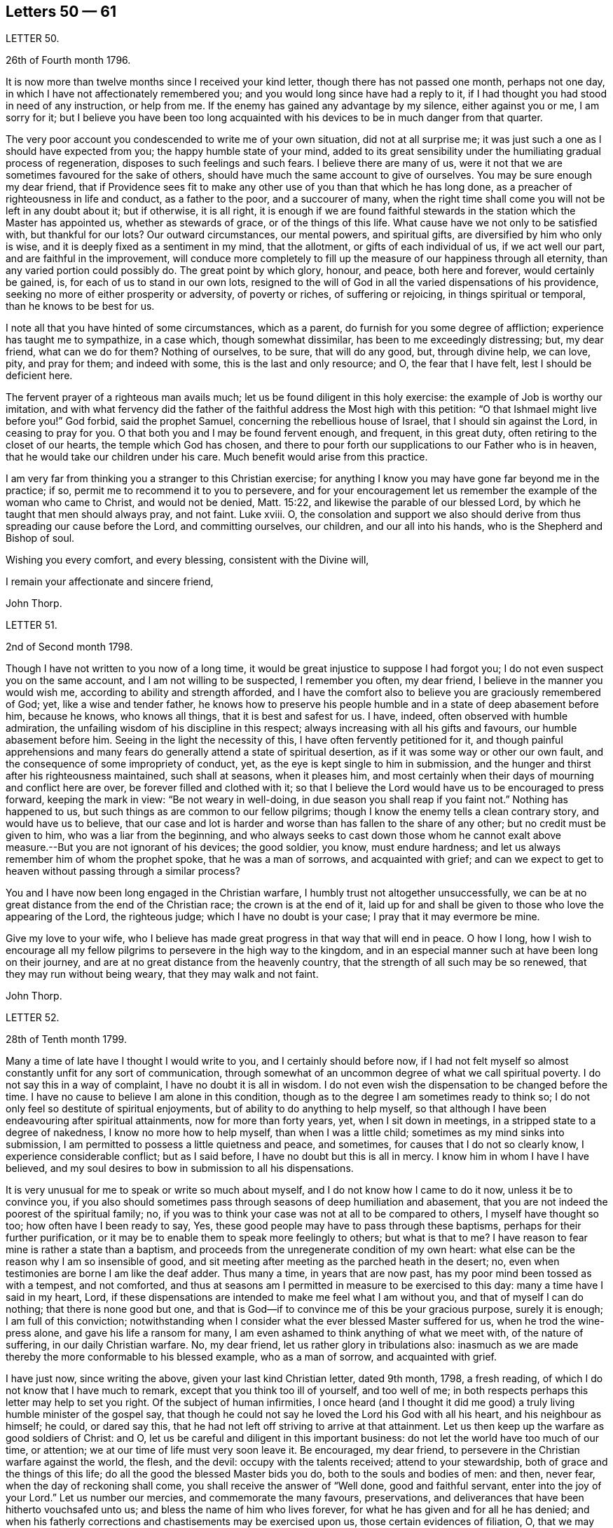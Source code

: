 == Letters 50 &mdash; 61

[.letter-heading]
LETTER 50.

[.signed-section-context-open]
26th of Fourth month 1796.

It is now more than twelve months since I received your kind letter,
though there has not passed one month, perhaps not one day,
in which I have not affectionately remembered you;
and you would long since have had a reply to it,
if I had thought you had stood in need of any instruction, or help from me.
If the enemy has gained any advantage by my silence, either against you or me,
I am sorry for it;
but I believe you have been too long acquainted with
his devices to be in much danger from that quarter.

The very poor account you condescended to write me of your own situation,
did not at all surprise me; it was just such a one as I should have expected from you;
the happy humble state of your mind,
added to its great sensibility under the humiliating gradual process of regeneration,
disposes to such feelings and such fears.
I believe there are many of us,
were it not that we are sometimes favoured for the sake of others,
should have much the same account to give of ourselves.
You may be sure enough my dear friend,
that if Providence sees fit to make any other use
of you than that which he has long done,
as a preacher of righteousness in life and conduct, as a father to the poor,
and a succourer of many,
when the right time shall come you will not be left in any doubt about it;
but if otherwise, it is all right,
it is enough if we are found faithful stewards in
the station which the Master has appointed us,
whether as stewards of grace, or of the things of this life.
What cause have we not only to be satisfied with, but thankful for our lots?
Our outward circumstances, our mental powers, and spiritual gifts,
are diversified by him who only is wise,
and it is deeply fixed as a sentiment in my mind, that the allotment,
or gifts of each individual of us, if we act well our part,
and are faithful in the improvement,
will conduce more completely to fill up the measure of our happiness through all eternity,
than any varied portion could possibly do.
The great point by which glory, honour, and peace, both here and forever,
would certainly be gained, is, for each of us to stand in our own lots,
resigned to the will of God in all the varied dispensations of his providence,
seeking no more of either prosperity or adversity, of poverty or riches,
of suffering or rejoicing, in things spiritual or temporal,
than he knows to be best for us.

I note all that you have hinted of some circumstances, which as a parent,
do furnish for you some degree of affliction; experience has taught me to sympathize,
in a case which, though somewhat dissimilar, has been to me exceedingly distressing; but,
my dear friend, what can we do for them?
Nothing of ourselves, to be sure, that will do any good, but, through divine help,
we can love, pity, and pray for them; and indeed with some,
this is the last and only resource; and O, the fear that I have felt,
lest I should be deficient here.

The fervent prayer of a righteous man avails much;
let us be found diligent in this holy exercise:
the example of Job is worthy our imitation,
and with what fervency did the father of the faithful
address the Most high with this petition:
"`O that Ishmael might live before you!`"
God forbid, said the prophet Samuel, concerning the rebellious house of Israel,
that I should sin against the Lord, in ceasing to pray for you.
O that both you and I may be found fervent enough, and frequent, in this great duty,
often retiring to the closet of our hearts, the temple which God has chosen,
and there to pour forth our supplications to our Father who is in heaven,
that he would take our children under his care.
Much benefit would arise from this practice.

I am very far from thinking you a stranger to this Christian exercise;
for anything I know you may have gone far beyond me in the practice; if so,
permit me to recommend it to you to persevere,
and for your encouragement let us remember the example of the woman who came to Christ,
and would not be denied, Matt. 15:22, and likewise the parable of our blessed Lord,
by which he taught that men should always pray, and not faint.
Luke xviii.
O,
the consolation and support we also should derive
from thus spreading our cause before the Lord,
and committing ourselves, our children, and our all into his hands,
who is the Shepherd and Bishop of soul.

Wishing you every comfort, and every blessing, consistent with the Divine will,

I remain your affectionate and sincere friend,

[.signed-section-signature]
John Thorp.

[.letter-heading]
LETTER 51.

[.signed-section-context-open]
2nd of Second month 1798.

Though I have not written to you now of a long time,
it would be great injustice to suppose I had forgot you;
I do not even suspect you on the same account, and I am not willing to be suspected,
I remember you often, my dear friend, I believe in the manner you would wish me,
according to ability and strength afforded,
and I have the comfort also to believe you are graciously remembered of God; yet,
like a wise and tender father,
he knows how to preserve his people humble and in a state of deep abasement before him,
because he knows, who knows all things, that it is best and safest for us.
I have, indeed, often observed with humble admiration,
the unfailing wisdom of his discipline in this respect;
always increasing with all his gifts and favours, our humble abasement before him.
Seeing in the light the necessity of this, I have often fervently petitioned for it,
and though painful apprehensions and many fears do
generally attend a state of spiritual desertion,
as if it was some way or other our own fault,
and the consequence of some impropriety of conduct, yet,
as the eye is kept single to him in submission,
and the hunger and thirst after his righteousness maintained, such shall at seasons,
when it pleases him,
and most certainly when their days of mourning and conflict here are over,
be forever filled and clothed with it;
so that I believe the Lord would have us to be encouraged to press forward,
keeping the mark in view: "`Be not weary in well-doing,
in due season you shall reap if you faint not.`"
Nothing has happened to us, but such things as are common to our fellow pilgrims;
though I know the enemy tells a clean contrary story, and would have us to believe,
that our case and lot is harder and worse than has fallen to the share of any other;
but no credit must be given to him, who was a liar from the beginning,
and who always seeks to cast down those whom he cannot exalt
above measure.--But you are not ignorant of his devices;
the good soldier, you know, must endure hardness;
and let us always remember him of whom the prophet spoke, that he was a man of sorrows,
and acquainted with grief;
and can we expect to get to heaven without passing through a similar process?

You and I have now been long engaged in the Christian warfare,
I humbly trust not altogether unsuccessfully,
we can be at no great distance from the end of the Christian race;
the crown is at the end of it,
laid up for and shall be given to those who love the appearing of the Lord,
the righteous judge; which I have no doubt is your case;
I pray that it may evermore be mine.

Give my love to your wife,
who I believe has made great progress in that way that will end in peace.
O how I long,
how I wish to encourage all my fellow pilgrims to persevere in the high way to the kingdom,
and in an especial manner such at have been long on their journey,
and are at no great distance from the heavenly country,
that the strength of all such may be so renewed, that they may run without being weary,
that they may walk and not faint.

[.signed-section-signature]
John Thorp.

[.letter-heading]
LETTER 52.

[.signed-section-context-open]
28th of Tenth month 1799.

Many a time of late have I thought I would write to you,
and I certainly should before now,
if I had not felt myself so almost constantly unfit for any sort of communication,
through somewhat of an uncommon degree of what we call spiritual poverty.
I do not say this in a way of complaint, I have no doubt it is all in wisdom.
I do not even wish the dispensation to be changed before the time.
I have no cause to believe I am alone in this condition,
though as to the degree I am sometimes ready to think so;
I do not only feel so destitute of spiritual enjoyments,
but of ability to do anything to help myself,
so that although I have been endeavouring after spiritual attainments,
now for more than forty years, yet, when I sit down in meetings,
in a stripped state to a degree of nakedness, I know no more how to help myself,
than when I was a little child; sometimes as my mind sinks into submission,
I am permitted to possess a little quietness and peace, and sometimes,
for causes that I do not so clearly know, I experience considerable conflict;
but as I said before, I have no doubt but this is all in mercy.
I know him in whom I have I have believed,
and my soul desires to bow in submission to all his dispensations.

It is very unusual for me to speak or write so much about myself,
and I do not know how I came to do it now, unless it be to convince you,
if you also should sometimes pass through seasons of deep humiliation and abasement,
that you are not indeed the poorest of the spiritual family; no,
if you was to think your case was not at all to be compared to others,
I myself have thought so too; how often have I been ready to say, Yes,
these good people may have to pass through these baptisms,
perhaps for their further purification,
or it may be to enable them to speak more feelingly to others; but what is that to me?
I have reason to fear mine is rather a state than a baptism,
and proceeds from the unregenerate condition of my own heart:
what else can be the reason why I am so insensible of good,
and sit meeting after meeting as the parched heath in the desert; no,
even when testimonies are borne I am like the deaf adder.
Thus many a time, in years that are now past,
has my poor mind been tossed as with a tempest, and not comforted,
and thus at seasons am I permitted in measure to be exercised to this day:
many a time have I said in my heart, Lord,
if these dispensations are intended to make me feel what I am without you,
and that of myself I can do nothing; that there is none good but one,
and that is God--if to convince me of this be your gracious purpose, surely it is enough;
I am full of this conviction;
notwithstanding when I consider what the ever blessed Master suffered for us,
when he trod the wine-press alone, and gave his life a ransom for many,
I am even ashamed to think anything of what we meet with, of the nature of suffering,
in our daily Christian warfare.
No, my dear friend, let us rather glory in tribulations also:
inasmuch as we are made thereby the more conformable to his blessed example,
who as a man of sorrow, and acquainted with grief.

I have just now, since writing the above, given your last kind Christian letter,
dated 9th month, 1798, a fresh reading,
of which I do not know that I have much to remark,
except that you think too ill of yourself, and too well of me;
in both respects perhaps this letter may help to set you right.
Of the subject of human infirmities,
I once heard (and I thought it did me good) a truly
living humble minister of the gospel say,
that though he could not say he loved the Lord his God with all his heart,
and his neighbour as himself; he could, or dared say this,
that he had not left off striving to arrive at that attainment.
Let us then keep up the warfare as good soldiers of Christ: and O,
let us be careful and diligent in this important business:
do not let the world have too much of our time, or attention;
we at our time of life must very soon leave it.
Be encouraged, my dear friend, to persevere in the Christian warfare against the world,
the flesh, and the devil: occupy with the talents received; attend to your stewardship,
both of grace and the things of this life;
do all the good the blessed Master bids you do, both to the souls and bodies of men:
and then, never fear, when the day of reckoning shall come,
you shall receive the answer of "`Well done, good and faithful servant,
enter into the joy of your Lord.`"
Let us number our mercies, and commemorate the many favours, preservations,
and deliverances that have been hitherto vouchsafed unto us;
and bless the name of him who lives forever,
for what he has given and for all he has denied;
and when his fatherly corrections and chastisements may be exercised upon us,
those certain evidences of filiation, O, that we may be enabled, in feeling submission,
to kiss the rod;
thus would all the gracious designs of our heavenly Father be accomplished,
and all his dispensations would be sanctified unto us.

[.signed-section-closing]
I am your affectionate friend,

[.signed-section-signature]
John Thorp.

[.letter-heading]
LETTER 53.

[.signed-section-context-open]
Plymouth, 22nd of First month 1747.

[.salutation]
Dear Friend, M. W.

In a measure of the divine life and fellowship of the Gospel I tenderly salute you,
and I choose the present time as you are brought very fresh to my remembrance,
as you have indeed many times been,
especially about the close of my last Cornish journey; for as in the course of it,
and in the services to which I was called,
I witnessed the Lord`'s supporting arm to be near me,
so was my mind frequently tendered and raised into a living sense of the unbounded
goodness and wonderful condescension of our great master to his poor servants,
who are labouring to be nothing in themselves; empty vessels; that He may be all,
and they what he pleases to make them.
The exaltation they are seeking after is the being raised
from death to fulness of life by virtue of his divine power,
and that in and by its mighty working in them,
that they may be made instruments effectual to extend
its dominion in the hearts of their fellow mortals.
In a sense of these things I am engaged to call encouragingly to you.
What signifies all the opposition that men can make to the work of God?
They may endeavour to the utmost of their power and the depth of
their craft either to suppress or undermine this work,
but all in vain; for he that sits in heaven shall laugh them to scorn,
and when he sees fit shall scatter them as the driven stubble,
and pour contempt upon them.
In the mean time it is our prudence to be still, having our eye only to our Leader,
and not fret too much because of evil doers;
for as we are in the discharge of our duty all will be well with us;
and though there may be baptizing times of deep suffering with the oppressed seed,
as well as hard work to get into our services through the opposition of dark spirits,
yet as we are kept in innocence and uprightness toward God, and so out of condemnation,
I think all this may be cheerfully borne for the sake of that peace and divine
sweetness wherewith he is often pleased to season and overshadow our spirits;
for which cause my advice to you is to move strait forward,
without looking behind or about you,
having found much thoughtfulness is very weakening and frequently
made use of by the enemy to hurry and deject us,
whereas were we cheerfully to undergo the suffering we are called to,
it would be much easier to be gone through than when the
difficulty is increased by our own uneasy reflections.
Let me therefore once more speak encouragingly to you, and say, never mind the opposers,
but follow your engagements simply and fear no consequences,
for nothing but good can be the consequence of sincere obedience.

And in regard to the sense we have of our own weakness and unworthiness as creatures,
let us consider how much we have already seen of the all sufficiency of his powerful arm,
which we have had a full evidence has been stretched out for our help.
Have we not seen his wonders in the deep?
And why then should we doubt his love towards us?
He can use what instruments he pleases, and as it has pleased him to make use of us,
let us not permit the enemy to perplex our minds about our own unworthiness and unfitness;
it is his power and holy unction that is the only qualification for his work,
and as he is pleased to dispense this,
let us be satisfied and never mind how mean we ourselves are;
for let us be low as we may,
the highest among mortals is as low in his eye before whom all nations
are as the drop of the bucket or the small dust of the balance.

I am sensible that at times we are in great poverty, and leanness comes over us;
but I have found that as our eye is to the Lord (though he may see fit to try
us with lack of bread) he supports under the hunger to which the blessing is,
helping us through the dark stormy days and times of famine;
blessing the little he is pleased to give, and making it sufficient for our sup port,
and to keep us alive till he sends rain on the land;
and thus is this (though the sorest of all exercises) made tolerable,
as we keep in the faith and patience of the saints;
and nothing embitters it so much as letting in consultations and reasonings.

Thus, my dear friend, have I found tilings, and thus do?
with much simplicity mention them: your experience I am sensible, in many things,
far exceeds mine, yet perhaps you may catch a little light from some part of this letter,
which is written from no other motive but love.

[.signed-section-signature]
W+++.+++ C.

[.letter-heading]
LETTER 54.

I have thus far, as your sympathizing friend,
suggested everything that occurs to me which might be of use in in your disorder;
but the great medicine from above, the sacred balm, the Almighty,
and unerring hand of divine mercy,
is the only certain cure or alleviation of the sufferings and ills
attending poor pilgrims in their travel through this vale of tears.
What happiness is it to be in possession of this knowledge?
Long have you been in possession of it;
long have you looked to the God of Jacob as your strength,
and he has owned you in your own heart by lifting
up the light of his countenance upon you,
and by being your present help in every needful time,
and to those of your acquaintance who know and love him,
have you been truly near and honourable.

My heart embraces you while I write,
in the love which stretches beyond the narrow bounds of time,
and is immortal in the root; and claims kindred with every child of the family of God.
Many such claims has my soul in particular on eternity, or life would be an insipid way,
a bitter thing to me.

Genuine friendship is a plant from heaven;
it bears the most pleasant fruit we taste below;
but it is eternity must exalt this fruit to its highest flavour.
Love, the badge, the employment,
and delight of the real disciple and true child of Christ, is, and must be,
its own everlasting reward.

I lost a father very young, but he who has been a tender father to me,
left me to honour his memory.
Dear sisters, of good dispositions, have been removed.
A loving, worthy and dearly beloved wife, the desire of my eyes,
was taken from me by a stroke.
My very dear friend, your brother, was called home in the strength of life.
My tender mother, dear to me by the natural tie, but inexpressibly so as a friend,
her too have I lost in the language of men.
But are all these souls lost?
I trust not.
For I cannot bear the thought:
let me but continue to labour to know him "`Who is the resurrection and the life,`"
to preserve and cultivate that life which he in infinite mercy has raised in me,
and I have no doubt, but I shall rejoin them and never be separated from them, more;
for well am I assured, that true friendship survives the grave.

You will from what I have wrote, judge of my mind in regard to you.
Grave advices to one who has endeavoured to live by supreme direction,
would be nauseously impertinent, and consolation unnecessary,
further than the overflowings of a friendly heart,
ready to join him who sucks at the everlasting breasts.
Calmly therefore, warm at heart, with brotherly love,
with hopes full of immortality for you, and for myself,
I dearly salute you and your spouse, remaining Your affectionate friend,

[.signed-section-signature]
W+++.+++ C

[.letter-heading]
LETTER 55.

[.letter-heading]
To S. Taylor, of Manchester.

[.signed-section-context-open]
Dudley, 4th of Second month 1753.

[.salutation]
Dear Friend,

Considering the contents of your last acceptable favour,
I think you might reasonably have expected a return before now;
but you well know every body has not the command of their pens at all times,
so I hope you have suspended passing judgment on my long silence.
I am conscious to myself of my friendship for you, as well as convinced of yours for me,
which I hope will be lasting as our lives, no will not terminate with time;
for as it is constituted by the unchangeable truth,
we must one of us depart from that before the fellowship can be broken,
which I earnestly pray may never be our unhappy lots;
for it had been better for us never to have been
made partakers of the power of the world to come,
than for us to fall from the knowledge and grace received;
but I have no fears on this hand on your account,
although I well know temptations and dangers attend you, as well as poor me; but you,
by a longer experience, are, I believe, better armed against them,
and more quick in discerning the secret attacks of the enemy.

Do not think I flatter, for I speak truly when I say, I am but a child, a mere infant,
in the experimental part of religion;
however favoured at times in the sight of the people,
all which I think I would cheerfully resign to witness
a growth in the root of eternal life;
it being that only which will gain the approbation
of him who judges not by outward appearances,
but looks at the heart.

O the necessity of a continual watchfulness, and holy awe, to walk before him blameless:
my soul is distressed under the consideration of it,
lest those who set out later should get before me in this heavenly race:
you would perhaps tell me my fears were groundless, but, my dear friend,
could you discern the fluctuations of my mind, the various turns of the passions,
the barrenness of my spirit, and how it wanders from the centre of its strength,
you would acknowledge there was cause to fear and tremble;
for my standing seems to be very precarious.

O talk no more, I beseech you, of my stability, watchfulness, and readiness,
to perform the duties required.
If I have been assisted to do any little service for my God, to him belongs the glory.
I wish I was more worthy of his favours;
but am too sensible of my deficiencies to receive any part of the praise.
However,
I hope to press forward towards the mark of the prize
of the high calling in Christ Jesus:
which I apprehend to be a constant and entire submission
to the will of our heavenly Father,
whether it be in doing or suffering: this is the happy, humble,
yet exalted state my soul at times pants after,
and longs to make a sacrifice of the esteem of those who are in the spirit of the world,
to whom let me be unknown and had in derision,
so that I may but enjoy that fellowship with the
saints which stands in communion with the Father,
Son, and Holy Spirit.

My dear friend, I hope your excuse for these incorrect hints: you may observe, by them,
the labour of my soul, which I am unexpectedly led to communicate;
(though I do it but seldom) but I know to whom I am writing, and give liberty to my pen.
I am much better in health than when I wrote you last.
I then was ready to conclude myself like a ship that stood fair for the harbour,
but am now tossed back on the dangerous ocean of life,
destined to endure a longer contest with the storms, etc. attending the passage over it.

Well be it so, I will not say it was an adverse wind that blew me back;
doubtless my vessel was not richly enough laden to enter the celestial port,
and its being continued longer at sea, was intended that I might add to its burden.
O that this grace may not be bestowed in vain:
but may I use all diligence to make good the voyage,
that I may happily land safe at last on the shore of endless felicity.

My mother is brave and well, and with my sister unites in dear love to you;
in the same I desire to be remembered to your brother and friends at Manchester:
it is late, and time to bid you farewell, which I do as much as I am capable,
in the gospel, and with great sincerity, subscribe myself, your affectionate friend,

[.signed-section-signature]
Catherine Payton.

[.letter-heading]
LETTER 56.

[.signed-section-context-open]
Bury, (Suffolk) 30th of First month 1768.

[.salutation]
Dear Friend,

It is with great nearness and satisfaction that I
remember my particular friends in Pennsylvania,
among whom you are often brought to my remembrance,
and if strength of desire could have sympathetically affected your heart,
I should have had some little stream through your quill,
which when in hand is not slow to move on pleasing subjects.
I consider your situation at present, and make no doubt but you are often deeply bowed,
and tenderly engaged,
to implore strength and clear understanding to discharge yourself honestly,
and to keep a conscience void of offence both towards God and man.
I have often thought that such men, who see themselves in the true light,
and are careful to dwell therein, their eye being single to the glory of God,
their whole body is full of light,
every sense and faculty being thereby quickened and enlivened: such men, I say,
see their gifts, and know to use them both in church and state,
and are thereto constrained for the Lord`'s sake,
which is the true spring that gives perfect motion to every duty,
and preserves the whole in harmonious order.

When we, under proper influence, have discharged ourselves,
sometimes applause will shine on us, and self (with the unstable multitude),
will tempt us to take a view with the help of his spectacles,
that gifts and qualifications may be admired.
This snare, seen and avoided, perhaps self will turn, to discourage from duty,
and breathe such a carping mist, that it will seem to darken the very air round about,
and then we cannot judge perfectly.
We are all servants, and it is good for us to dispatch the business,
do our Master`'s errand, and return home quickly,
not to play in the sunshine of applause.
Neither tarry from home in the night.
Our Master tabernacles in the clean heart: if we dwell there,
we shall see our business by his light; and when he is pleased to move or send,
the light goes before, and will last, until the errand be performed.
Dear friend, I am thankful on your behalf,
because I fully believe you well know the meaning of the above hints,
and that in the Lord alone is our peace, rest, and refreshment.

Oh! the value of deep retirement, and even sometimes a cessation of all thinking,
that we may be renewed in a right way of thinking,
and our enfeebled spirits strengthened and enabled to run the Christian race,
hold out to the end in well doing, and obtain the reward of eternal life;
which that we may receive is the earnest breathing of my soul.

I had to look on Pennsylvania, and was made to admire her goodly situation,
the privileges that her inhabitants enjoy.
May the people humble themselves, and walk worthy the blessings of heaven,
even respecting the state: which if they do, I make no doubt but the Lord will raise up,
and qualify men to take on them the care and concern for the whole,
with which some worthies were clothed, that are now removed.
And, in remembering the church,
when I have beheld the ruinous plight of her walls and discipline in this nation,
I have been ready to say, her King is in the midst,
and the law is received from his mouth.

May the aged bow their heads, and worship before the Lord;
the middle aged keep humble under his fear, observing his teaching;
that the places of the elders may be filled, who are removed from among us;
and that the Lord may continue to pour forth of his spirit and anointing on our offspring,
to the latest generation.

I did intend to have written historically, but must refer you to your dear brother,
who still continues with me an agreeable companion; shall therefore, with dear love,
conclude your real friend,

[.signed-section-signature]
John Churchman.

[.letter-heading]
LETTER 57.

[.signed-section-context-open]
Ware, 23rd of 2nd month, 1747.

[.salutation]
My Dear Friend,

Herewith I send you a few sheets intended to prove, that scripture knowledge,
without Divine aid, is insufficient to conduct a Christian safely on his way;
for mankind since the fall, and the consequent degeneracy,
have for the most part centered in a wretched neglect
and ignorance of their real duty to the Creator.
And although no duty is more emphatically pressed upon those who profess
to own and revere the mission and messiahship of the Son of God,
than that of loving the Divinity with the most pure and generous affection (even
in that which they deem their rule) yet that being of itself a dead letter,
and unable without fresh participations of life and virtue,
from a living and energetic principle,
to inspire or furnish the creature either with sensations of,
or faculties for the perception or performance of so sublime a duty,
and so opposite to their natural tastes,
they have generally beheld the precepts relative
thereto with superficial and fallacious views;
so that although they have gathered from the letter apprehensions of other duties,
as worship, etc. yet that of Divine love has remained too much discarded,
or at least disregarded by them.

Yet blessed be the Father and fountain of love and consolations,
through the several series of time,
he has been graciously pleased to discover himself to a remnant,
who by the lively influence and manifestation of
divine favour have been led to love him again.
And although perhaps they may not have a distinct
discursive and explicit knowledge of some truths,
yet the sincerity of their love and affection, the product of the Divine principle,
has ever been acceptable.
And He, who ever remains diffusive and bountiful in communications to his creatures,
is now, through the emanations of his divine light and life,
imparting to his little ones, his waiting, dependent, and debased children,
glorious discoveries of himself,
and vouchsafing to reveal those mysteries which have
been hid for ages from the wise and prudent,
even to babes and sucklings; no doubt for this great and glorious purpose, that by them,
in his own time and way, his praise may be perfected.

The doctrine of the internal and immediate revelation of Divine light and life,
(which we profess) operating by love (and productive in the soul resigned
to its influence and guidance of a proper love to the Creator,
and to the creature for his sake) is the most noble and
beneficent sentiment that ever mankind was blest with.
It is this, as it comes to have a rightful preeminence in the world,
and prevalence over the mind, which alone would regulate all disorders,
by subjecting all to the will and order of the Creator.
It would demonstrate to the devoted soul, the impossibility of loving God too much,
or of denying ourselves of too much for his sake,
who denied himself of so much for our sake,
by humbling himself and becoming subject to the shame and death of the cross;
condescending to dignify the meanest of mortals with invaluable blessings.
It would teach us to renounce the most secret acts
of infidelity and dishonesty towards Him,
and to abandon the most harmless gratifications of self and nature,
when they tended to obstruct and retard that state of abstraction and purification,
necessary to the discipleship of love.
It would perfect in us, the divine and moral virtues,
and qualify to answer every purpose of civil and religious society,
of which it would make us bright and useful members, and lead into every particular duty,
which either convictions in ourselves,
or the precept and example of good and faithful men,
might show to be agreeable to the divine will.
It would renew the face of the church; array Zion in beautiful garments,
render her fair as Jerusalem, "`comely as Tirzah,
terrible (for her power and strength) as an army with banners.`"
It would invest hoary heads with crowns of glory,
and induce our youth to a strict and religious emulation of the virtues of their ancestors,
and in our faithfulness, replenish each particular with that sensation and enjoyment,
which infinitely surpasses the conception of natural powers.

This alone can support in the most depressing and calamitous of human circumstances,
by favouring with the hope,
that nothing (however trying) shall ever be able to separate us
from the principal object of the soul`'s desire and affection;
a fear which awaits and frequently allays the most
joyous and delectable of human prospects and grandeurs.
That this Divine principle may have its proper scope and influence,
in your tender and favoured breast, is my sincere desire,
and the design of my submitting these mean and unpolished papers to your perusal;
and may your breathings, as you find access, be on my behalf,
that while I am led to press these truths on others,
I myself may not become a cast away therefrom; but in holy travail,
and united exercise of spirit, may we approach the house of God,
and ascend his holy mountain Zion, his sanctuary, from which "`his law shall go forth,
and his blessing be commanded, even life forevermore.`"

[.signed-section-closing]
I am your friend, with true regard,

[.signed-section-signature]
Samuel Scott.

[.letter-heading]
LETTER 58.

[.signed-section-context-open]
Ware, 3rd of Second month 1750.

[.salutation]
Esteemed Friend,

Thankfulness attends my mind at this time,
that I am sensible there is a love infinitely than all the powers of death and hell,
and a divine fellowship which no mutable accidents can impair,
neither time nor space interrupt:
for as it subsists alone by the power of an endless commandment,
so it is only maintained in the circulation of the blood of an everlasting covenant,
and enjoyed in its greatest strength and glory,
in the absence and deprivation of all visible and external objects;
in the entire silence of mental representations and introversion
of spirit towards the Fountain of life and blessedness.

O, my friend, let us labour more and more to cease from all that is visible and external,
and gather to the life of Jesus, the unchangeable foundation,
the standard lifted up to all nations, and the day-spring which has visited our souls;
for herein the quickened travelling exercised members of the church,
when under a total incapacity of personal communion
are one another`'s strength and joy 4n the Lord.
Here they receive the efficacy of the atonement made
by their holy head in the day of his humiliation;
the evidences of divine approbation, and a holy consolation.
And now, my friend, I may just signify,
that since I have been prevented having personal interaction with you,
I have been favoured at times to have you in living remembrance,
and have rejoiced to feel your soul (in a secret, invisible,
but very lively manner) in a holy travel towards the Father of life.
As to my own particular, since we last met,
I have not only experienced the close besiegings and bondage of the spirit of darkness,
and the contumelies and reproach of some of my fellow mortals,
who are taking their repose in external peace and affluence, unacquainted with the pangs,
pressures, and probations of an afflicted seed;
but likewise the kind interpositions of Almighty help and preservation.
O, we are some of us the monuments of an unspeakable and inconceivable mercy; and,
although it has been a day of inward and outward reproach and darkness,
yet I may say for your encouragement, that of late, at times,
the light of Zion has shined upon me in brightness.

A degree of gratitude at this time fills my heart, and in that I would just say, O come,
let us walk in the light.
I request your company and help of your spirit in
a close engagement in the way and work of the Lord;
and conclude your sincere friend,

[.signed-section-signature]
Samuel Scott.

[.postscript]
P+++.+++ S. The poetical pieces you will receive herewith, are the productions of one, who,
notwithstanding the soothing allurements of youth,
and a competent share of natural and acquired endowments,
is led to behold the wretched vanity and emptiness of all created beings,
to look upon Zion, and desire her beauty.
He reposes so great a confidence in you, as to submit them to your perusal,
with this restriction, that no copies may be taken therefrom.

[.letter-heading]
LETTER 59.

[.signed-section-context-open]
16th of Second month 1753.

[.salutation]
Esteemed Friend,

I was sorry that I had not an opportunity of once more personally taking my leave of you:
but the floods of death, as mighty waters, seem to have overflowed my soul,
and rendered me incapable of performing those acts of religion
and friendship due to my Creator and my fellow creatures.
The usual assignment of the dead, is to be cast forth from among the living,
because of the inutility and obnoxiousness of their condition.
The countenance and presence of the Divinity alone,
imparts life and beauty to the creature, and how can one cut off therefrom,
covet the notice and observation of mortals,
but rather a lodging place in the wilderness, or a retreat in the desert?
I am clothed with sackcloth,
I have pitched my tent for a season at the gates of mourning;
expecting at times an invisible archer will before
long separate me forever from the living.
But while I bemoan the bitterness of such a state,
I think I see the generality of those around me
replete with sentiments of peace and gaiety,
though subjected to the same captivity.
All the children of Adam are, by the decree of Omnipotence,
separated from the life and favour of the Holy One,
and eternally barred from access thereto by any means,
but the influence and spirit of the Mediator, and as they abide in him,
who is their peace and atonement.
This light shines and enlightens every man; but O,
how few endure the fire of the sanctuary,
which he ordains to burn with a perpetual flame,
or persevere steadfastly in the paths which he prepares in strait places!
Was such a submission experienced, how would our woes cease,
our captivity be swallowed up of life,
and the garments of mourning be exchanged for praise!
The children of light would then rejoice together,
and the church, militant and triumphant, unite in adoration of Him,
who is perfect in beauty, and infinite in goodness.
Hereto have we been called with a call from heaven;
but when we consider how we have swerved therefrom, tears fill our eyes,
and heaviness our hearts.
In the absence of the bridegroom, the children of the bride chamber cannot but mourn;
nevertheless, dear friend, though we sorrow, let it not be without hope; and if we mourn,
let it be with the utmost privacy, and discretion.
The bridegroom of souls is the resurrection and the life; He can breathe on bones,
whose energy is departed from them; give beauty for ashes,
and fill the dust of the grave with the fragrance of the morning.

These broken and unconnected expressions I have penned in haste,
and send to you as some representation of my state, and a salutation of that respect,
which I desire always to bear towards those who have tasted that the Lord is gracious.

[.signed-section-signature]
Samuel Scott.

[.letter-heading]
LETTER 60.

Although the apprehension of being soon personally separated from
one to whom I have been so nearly united in the bond of the gospel,
whom I have loved with the most unshaken affection,
and whose friendship and converse I have esteemed one of the greatest blessings of mutability,
had overspread my mind with the shades of anxiety: yet I have at this time to signify,
that he who makes the clouds his chariot,
has been pleased in some degree to console my spirit,
by favouring with some views of his all-sufficiency,
and the plenitude and superior excellence of those enjoyments which are in his presence,
and which flow from his holy throne,
and by representing a state of the deepest prostration
and self abasement at the footstool of the Lamb,
to transcend in glory the highest elevations of humanity,
and the most pleasing prospects and dignities of a transient world.

O, my friend, may we, out-soaring all the scenes of sense,
approach with humbled hearts the habitation of the Holiest,
that the skirts of his throne may be our pavilion,
and that in the sympathetic streams of love, we may enjoy a fellowship,
which not distance nor all the strength of men or
devils may ever be able to withhold from us.

It was by such an inseparable covenant, and bond of love,
Jonathan and David not only became of one soul,
but when subjected to an unpleasing separation,
they maintained the most strict and intimate union,
and demonstrated by the most convincing proofs an unshaken attachment.
I think I view at this time Jonathan relinquishing in spirit the
grandeur and employments of a sumptuous and brilliant court,
to embrace poor David, when covered with obloquy,
hunted as a partridge upon the mountains,
and secreted in the solitary retreat of Adullam.

May the same divine and inviolable friendship attend us through
the various intricacies and vicissitudes of a mortal sojournment.
A felicity which nothing can frustrate but a defection
in fidelity from the Father of spirits,
whereby the soul comes to forfeit the privileges of immortality,
and to be deprived of those delicate sensations requisite
for the perception of things unseen,
and the enjoyment of things hoped for,
and to be unhappily confined to the objects of sense;
the possession of which may yield a present satisfaction,
but their deprivation a torment forever.

And now my dear friend,
although I believe strong and many will be the efforts of an unwearied
adversary to divert you from following the Lord,
and to fill your soul with creatures and amusements,
yet be not discouraged even though he appear to encompass your paths with mountains,
and enclose you in fenced cities: for, behold your beloved comes upon the mountains,
causing your feet to tread upon the high places of the earth.

As these sentiments arose immediately and almost instantaneously in my mind,
at a season when infinite goodness was pleased to relieve my soul in the deepest misery,
I was willing to communicate them, leave them as bread upon the waters,
and therewith salute you, and bid you dearly farewell.

[.signed-section-signature]
Samuel Scott.

[.letter-heading]
LETTER 61.

[.signed-section-context-open]
Ware, 14th of Third month 1752.

A Concern has been upon me to invite you, with my own soul,
to labour in the vineyard of the Lord.
The vineyard of the Lord of hosts, is the heart of man, where he manifests his power,
and displays his almighty operations, for the salvation of his creatures;
and without an admittance thereto, by a divine power,
man is but an intruder into the garden of the Lord,
and all his efforts to labour therein, and to reform his heart and conduct, are vain.

But in that divine visitation, which has been upon our spirits from year to year,
there has been a door opened into the vineyard of the Lord,
and a call extended to labour therein.
And now, my friend, if we did but abide in this divine light,
which shows us our own nothingness and misery,
our understanding would be directed to the vision of Infinite fullness,
and our souls brought to rest under the shadow of the Almighty.

In the midst of interruptions and impediments,
we should experience peace and perseverance;
we should then have cause no longer to be fearful of famine,
or terrified at the alarm of war, because the Lord, who had visited us,
would sustain us with bread, and be our defence in the day of adversity.
Even in the extremity of hunger and thirst,
we should taste of the divine all-sufficiency,
and behold the openings of all the treasuries of Jehovah: and when we were nothing,
and had nothing of our own to live or depend upon, the Lord would be our all.
In this path of deep inward poverty and nothingness
has my spirit been much exercised of late,
even from meeting to meeting, and day to day;
and as I have been made willing thus to remain empty, poor, and naked,
destitute of the sensibility of spiritual enjoyments,
and every consolation not consistent with the Divine will,
I have been favoured with somewhat of the administration of an invisible life,
and a consolation unattainable by the utmost industry and application of man;
and when my soul has seemed in itself as a dry tree, and as a parched land,
I have tasted angels`' food; the Lord has been my pasture,
and my springs in the Most High.

To a joint engagement in the guidance and leadings of this divine life,
would I invite you, my friend, that we may labour together in the garden of the Lord,
and work in his vineyard: then, however concealed we may be from the notice of mortals,
and absent from external aids and assistances,
we shall be ever under the regard of a compassionate Father;
the accomplishment of whose will will be our delight and salvation forever.

In these lines I have not aimed at elegance of style, or point of expression;
as my design was sincerely the unfolding some Christian experiences and desires,
I thought my theme abundantly above such considerations.
Simple and honest as they are,
I request they may be secreted from the observation of any but yourself,
and my friend +++_________+++.

As heretofore,
I would again recommend you to a frequent perusal of the writings of the Old and New
Testament those great records of truth and testimonies to the way of life and salvation.
True love and the apprehension of duty induced me to this freedom.

[.signed-section-closing]
I remain your sincere friend,

[.signed-section-signature]
Samuel Scott
